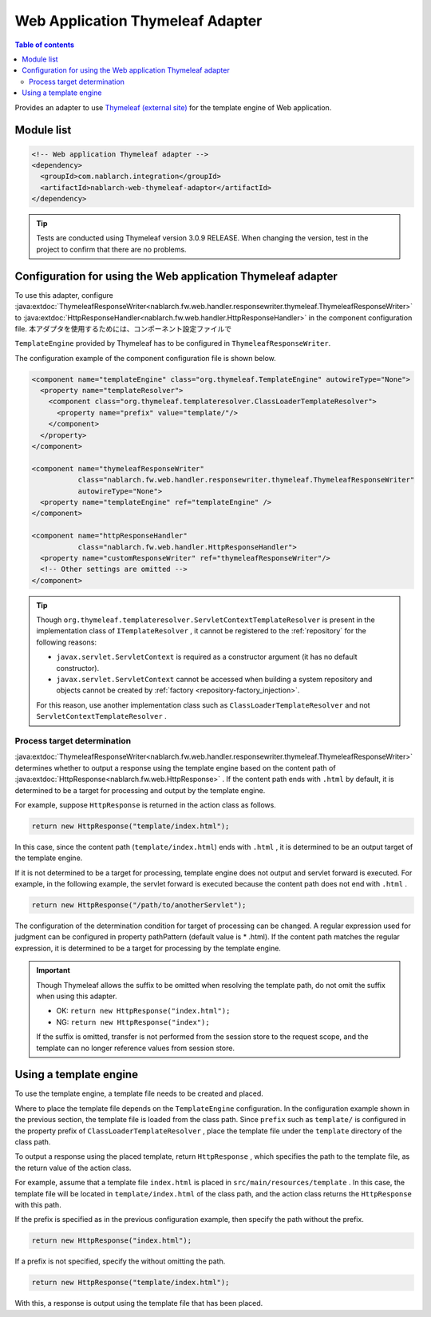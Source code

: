 .. _web_thymeleaf_adaptor:

Web Application Thymeleaf Adapter
========================================

.. contents:: Table of contents
  :depth: 3
  :local:

Provides an adapter to use `Thymeleaf (external site) <http://www.thymeleaf.org>`_ for the template engine of Web application.

Module list
--------------

.. code-block:: xml

  <!-- Web application Thymeleaf adapter -->
  <dependency>
    <groupId>com.nablarch.integration</groupId>
    <artifactId>nablarch-web-thymeleaf-adaptor</artifactId>
  </dependency>
  
.. tip::

  Tests are conducted using Thymeleaf version 3.0.9 RELEASE. 
  When changing the version, test in the project to confirm that there are no problems.

Configuration for using the Web application Thymeleaf adapter
------------------------------------------------------------------

To use this adapter, configure :java:extdoc:`ThymeleafResponseWriter<nablarch.fw.web.handler.responsewriter.thymeleaf.ThymeleafResponseWriter>` to :java:extdoc:`HttpResponseHandler<nablarch.fw.web.handler.HttpResponseHandler>`  in the component configuration file.
本アダプタを使用するためには、コンポーネント設定ファイルで

``TemplateEngine``  provided by Thymeleaf has to be configured in ``ThymeleafResponseWriter``.

The configuration example of the component configuration file is shown below.

.. code-block:: xml

  <component name="templateEngine" class="org.thymeleaf.TemplateEngine" autowireType="None">
    <property name="templateResolver">
      <component class="org.thymeleaf.templateresolver.ClassLoaderTemplateResolver">
        <property name="prefix" value="template/"/>
      </component>
    </property>
  </component>

  <component name="thymeleafResponseWriter"
             class="nablarch.fw.web.handler.responsewriter.thymeleaf.ThymeleafResponseWriter"
             autowireType="None">
    <property name="templateEngine" ref="templateEngine" />
  </component>

  <component name="httpResponseHandler"
             class="nablarch.fw.web.handler.HttpResponseHandler">
    <property name="customResponseWriter" ref="thymeleafResponseWriter"/>
    <!-- Other settings are omitted -->
  </component>


.. tip::

  Though ``org.thymeleaf.templateresolver.ServletContextTemplateResolver``  is present in the implementation class of ``ITemplateResolver`` , it cannot be registered to the :ref:`repository` for the following reasons:

  * ``javax.servlet.ServletContext`` is required as a constructor argument (it has no default constructor).
  * ``javax.servlet.ServletContext`` cannot be accessed when building a system repository and objects cannot be created by :ref:`factory <repository-factory_injection>`.

  For this reason, use another implementation class such as ``ClassLoaderTemplateResolver``  and not ``ServletContextTemplateResolver`` .

Process target determination
~~~~~~~~~~~~~~~~~~~~~~~~~~~~~~
  
:java:extdoc:`ThymeleafResponseWriter<nablarch.fw.web.handler.responsewriter.thymeleaf.ThymeleafResponseWriter>` determines whether to output a response using the template engine based on the content path of :java:extdoc:`HttpResponse<nablarch.fw.web.HttpResponse>` . 
If the content path ends with ``.html`` by default, it is determined to be a target for processing and output by the template engine.

For example, suppose ``HttpResponse`` is returned in the action class as follows.

.. code-block:: java

  return new HttpResponse("template/index.html");

In this case, since the content path (\ ``template/index.html``\ ) ends with ``.html`` , it is determined to be an output target of the template engine.

If it is not determined to be a target for processing, template engine does not output and servlet forward is executed. 
For example, in the following example, the servlet forward is executed because the content path does not end with ``.html`` .

.. code-block:: java

  return new HttpResponse("/path/to/anotherServlet");

  
The configuration of the determination condition for target of processing can be changed.
A regular expression used for judgment can be configured in property pathPattern (default value is * \.html).
If the content path matches the regular expression, it is determined to be a target for processing by the template engine.

.. important::

  Though Thymeleaf allows the suffix to be omitted when resolving the template path, do not omit the suffix when using this adapter.

  * OK: ``return new HttpResponse("index.html");``
  * NG: ``return new HttpResponse("index");``

  If the suffix is omitted, transfer is not performed from the session store to the request scope, and the template can no longer reference values from session store.

Using a template engine
------------------------------

To use the template engine, a template file needs to be created and placed.

Where to place the template file depends on the ``TemplateEngine`` configuration.
In the configuration example shown in the previous section, the template file is loaded from the class path.
Since  ``prefix``  such as  ``template/`` is configured in the property prefix of  ``ClassLoaderTemplateResolver`` , place the template file under the  ``template``  directory of the class path.

To output a response using the placed template, return ``HttpResponse`` , which specifies the path to the template file, as the return value of the action class.

For example, assume that a template file ``index.html``  is placed in  ``src/main/resources/template`` . 
In this case, the template file will be located in ``template/index.html`` of the class path, and the action class returns the ``HttpResponse`` with this path.

If the prefix is specified as in the previous configuration example, then specify the path without the prefix.

.. code-block:: java

  return new HttpResponse("index.html");


If a prefix is not specified, specify the without omitting the path.

.. code-block:: java

  return new HttpResponse("template/index.html");


With this, a response is output using the template file that has been placed.